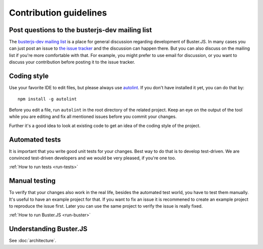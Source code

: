 =======================
Contribution guidelines
=======================


Post questions to the busterjs-dev mailing list
===============================================

The `busterjs-dev mailing list <http://groups.google.com/group/busterjs-dev>`_
is a place for general discussion regarding development of Buster.JS. In many
cases you can just post an issue to `the issue tracker
<https://github.com/busterjs/buster/issues>`_  and the discussion can happen
there. But you can also discuss on the mailing list if you're more comfortable
with that. For example, you might prefer to use email for discussion, or you
want to discuss your contribution before posting it to the issue tracker.


Coding style
============

Use your favorite IDE to edit files, but please always use `autolint
<https://github.com/magnars/autolint>`_. If you don't have installed it yet,
you can do that by::

    npm install -g autolint

Before you edit a file, run ``autolint`` in the root directory of the related
project. Keep an eye on the output of the tool while you are editing and fix all
mentioned issues before you commit your changes.

Further it's a good idea to look at existing code to get an idea of the
coding style of the project.


Automated tests
===============

It is important that you write good unit tests for your changes.
Best way to do that is to develop test-driven. We are convinced test-driven
developers and we would be very pleased, if you're one too.

:ref:`How to run tests <run-tests>`


Manual testing
==============

To verify that your changes also work in the real life, besides the automated
test world, you have to test them manually. It's useful to have an example project
for that. If you want to fix an issue it is recommened to create an example project
to reproduce the issue first. Later you can use the same project to verify
the issue is really fixed.

:ref:`How to run Buster.JS <run-buster>`


Understanding Buster.JS
=======================

See :doc:`architecture`.
